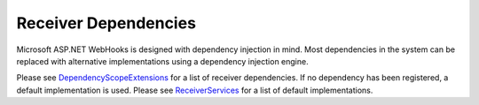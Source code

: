 Receiver Dependencies
=====================

Microsoft ASP.NET WebHooks is designed with dependency injection in mind. Most dependencies in the system 
can be replaced with alternative implementations using a dependency injection engine.

Please see `DependencyScopeExtensions <https://github.com/aspnet/WebHooks/blob/master/src/Microsoft.AspNet.WebHooks.Receivers/Extensions/DependencyScopeExtensions.cs>`_ 
for a list of receiver dependencies. If no dependency has been registered, a default implementation is used. Please see `ReceiverServices <https://github.com/aspnet/WebHooks/blob/master/src/Microsoft.AspNet.WebHooks.Receivers/Services/ReceiverServices.cs>`_ 
for a list of default implementations.
